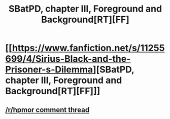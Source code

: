 #+TITLE: SBatPD, chapter III, Foreground and Background[RT][FF]

* [[https://www.fanfiction.net/s/11255699/4/Sirius-Black-and-the-Prisoner-s-Dilemma][SBatPD, chapter III, Foreground and Background[RT][FF]]]
:PROPERTIES:
:Author: avret
:Score: 3
:DateUnix: 1443651635.0
:DateShort: 2015-Oct-01
:END:

** [[https://www.reddit.com/r/HPMOR/comments/3n0xl8/sbatpd_chapter_iii_foreground_and_background/][/r/hpmor comment thread]]
:PROPERTIES:
:Author: avret
:Score: 1
:DateUnix: 1443651685.0
:DateShort: 2015-Oct-01
:END:
